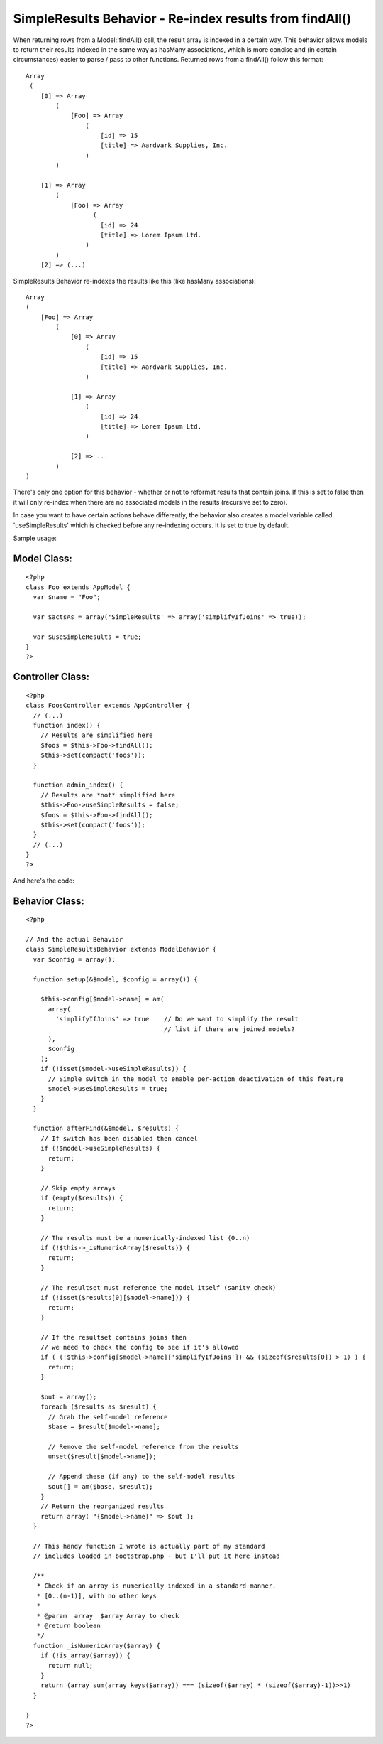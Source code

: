 SimpleResults Behavior - Re-index results from findAll()
========================================================

When returning rows from a Model::findAll() call, the result array is
indexed in a certain way. This behavior allows models to return their
results indexed in the same way as hasMany associations, which is more
concise and (in certain circumstances) easier to parse / pass to other
functions.
Returned rows from a findAll() follow this format:

::

    
    Array
     (
        [0] => Array
            (
                [Foo] => Array
                    (
                        [id] => 15
                        [title] => Aardvark Supplies, Inc.
                    )
            )
    
        [1] => Array
            (
                [Foo] => Array
                      (
                        [id] => 24
                        [title] => Lorem Ipsum Ltd.
                    )
            )
        [2] => (...)

SimpleResults Behavior re-indexes the results like this (like hasMany
associations):

::

    
    Array
    (
        [Foo] => Array
            (
                [0] => Array
                    (
                        [id] => 15
                        [title] => Aardvark Supplies, Inc.
                    )
    
                [1] => Array
                    (
                        [id] => 24
                        [title] => Lorem Ipsum Ltd.
                    )
    
                [2] => ...
            )
    )

There's only one option for this behavior - whether or not to reformat
results that contain joins. If this is set to false then it will only
re-index when there are no associated models in the results (recursive
set to zero).

In case you want to have certain actions behave differently, the
behavior also creates a model variable called 'useSimpleResults' which
is checked before any re-indexing occurs. It is set to true by
default.

Sample usage:

Model Class:
````````````

::

    <?php 
    class Foo extends AppModel {
      var $name = "Foo";
    
      var $actsAs = array('SimpleResults' => array('simplifyIfJoins' => true));
    
      var $useSimpleResults = true;
    }
    ?>



Controller Class:
`````````````````

::

    <?php 
    class FoosController extends AppController {
      // (...)
      function index() {
        // Results are simplified here
        $foos = $this->Foo->findAll();
        $this->set(compact('foos'));
      }
    
      function admin_index() {
        // Results are *not* simplified here
        $this->Foo->useSimpleResults = false;
        $foos = $this->Foo->findAll();
        $this->set(compact('foos'));
      }
      // (...)
    }
    ?>

And here's the code:

Behavior Class:
```````````````

::

    
    <?php
    
    // And the actual Behavior
    class SimpleResultsBehavior extends ModelBehavior {
      var $config = array();
    
      function setup(&$model, $config = array()) {
    
        $this->config[$model->name] = am(
          array(
            'simplifyIfJoins' => true    // Do we want to simplify the result
                                         // list if there are joined models?
          ),
          $config
        );
        if (!isset($model->useSimpleResults)) {
          // Simple switch in the model to enable per-action deactivation of this feature
          $model->useSimpleResults = true;
        }
      }
      
      function afterFind(&$model, $results) {
        // If switch has been disabled then cancel
        if (!$model->useSimpleResults) {
          return;
        }
        
        // Skip empty arrays
        if (empty($results)) { 
          return;
        }
        
        // The results must be a numerically-indexed list (0..n)
        if (!$this->_isNumericArray($results)) {
          return;
        }
        
        // The resultset must reference the model itself (sanity check)
        if (!isset($results[0][$model->name])) {
          return;
        }
    
        // If the resultset contains joins then 
        // we need to check the config to see if it's allowed
        if ( (!$this->config[$model->name]['simplifyIfJoins']) && (sizeof($results[0]) > 1) ) {
          return;
        }
        
        $out = array();
        foreach ($results as $result) {
          // Grab the self-model reference
          $base = $result[$model->name];
    
          // Remove the self-model reference from the results
          unset($result[$model->name]);
    
          // Append these (if any) to the self-model results
          $out[] = am($base, $result);
        }
        // Return the reorganized results
        return array( "{$model->name}" => $out );
      }
    
      // This handy function I wrote is actually part of my standard 
      // includes loaded in bootstrap.php - but I'll put it here instead
    
      /**
       * Check if an array is numerically indexed in a standard manner.
       * [0..(n-1)], with no other keys
       *
       * @param  array  $array Array to check
       * @return boolean
       */
      function _isNumericArray($array) {
        if (!is_array($array)) { 
          return null;
        }
        return (array_sum(array_keys($array)) === (sizeof($array) * (sizeof($array)-1))>>1)
      }
      
    }
    ?>



.. author:: grigri
.. categories:: articles, behaviors
.. tags:: hasMany,behavior,1.2,findAll,association,Behaviors

